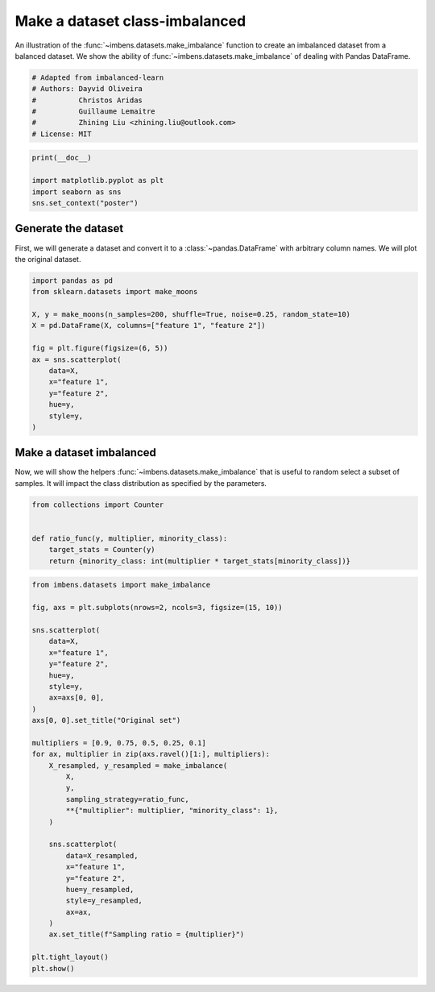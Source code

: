 
.. DO NOT EDIT.
.. THIS FILE WAS AUTOMATICALLY GENERATED BY SPHINX-GALLERY.
.. TO MAKE CHANGES, EDIT THE SOURCE PYTHON FILE:
.. "auto_examples\datasets\plot_make_imbalance.py"
.. LINE NUMBERS ARE GIVEN BELOW.

.. only:: html

    .. note::
        :class: sphx-glr-download-link-note

        Click :ref:`here <sphx_glr_download_auto_examples_datasets_plot_make_imbalance.py>`
        to download the full example code

.. rst-class:: sphx-glr-example-title

.. _sphx_glr_auto_examples_datasets_plot_make_imbalance.py:


===============================
Make a dataset class-imbalanced
===============================

An illustration of the :func:`~imbens.datasets.make_imbalance` function to
create an imbalanced dataset from a balanced dataset. We show the ability of
:func:`~imbens.datasets.make_imbalance` of dealing with Pandas DataFrame.

.. GENERATED FROM PYTHON SOURCE LINES 10-18

.. code-block:: default


    # Adapted from imbalanced-learn
    # Authors: Dayvid Oliveira
    #          Christos Aridas
    #          Guillaume Lemaitre
    #          Zhining Liu <zhining.liu@outlook.com>
    # License: MIT








.. GENERATED FROM PYTHON SOURCE LINES 19-25

.. code-block:: default

    print(__doc__)

    import matplotlib.pyplot as plt
    import seaborn as sns
    sns.set_context("poster")








.. GENERATED FROM PYTHON SOURCE LINES 26-32

Generate the dataset
--------------------

First, we will generate a dataset and convert it to a
:class:`~pandas.DataFrame` with arbitrary column names. We will plot the
original dataset.

.. GENERATED FROM PYTHON SOURCE LINES 34-49

.. code-block:: default

    import pandas as pd
    from sklearn.datasets import make_moons

    X, y = make_moons(n_samples=200, shuffle=True, noise=0.25, random_state=10)
    X = pd.DataFrame(X, columns=["feature 1", "feature 2"])

    fig = plt.figure(figsize=(6, 5))
    ax = sns.scatterplot(
        data=X, 
        x="feature 1",
        y="feature 2",
        hue=y,
        style=y,
    )




.. image-sg:: /auto_examples/datasets/images/sphx_glr_plot_make_imbalance_001.png
   :alt: plot make imbalance
   :srcset: /auto_examples/datasets/images/sphx_glr_plot_make_imbalance_001.png
   :class: sphx-glr-single-img





.. GENERATED FROM PYTHON SOURCE LINES 50-56

Make a dataset imbalanced
-------------------------

Now, we will show the helpers :func:`~imbens.datasets.make_imbalance`
that is useful to random select a subset of samples. It will impact the
class distribution as specified by the parameters.

.. GENERATED FROM PYTHON SOURCE LINES 58-66

.. code-block:: default

    from collections import Counter


    def ratio_func(y, multiplier, minority_class):
        target_stats = Counter(y)
        return {minority_class: int(multiplier * target_stats[minority_class])}









.. GENERATED FROM PYTHON SOURCE LINES 67-102

.. code-block:: default

    from imbens.datasets import make_imbalance

    fig, axs = plt.subplots(nrows=2, ncols=3, figsize=(15, 10))

    sns.scatterplot(
        data=X, 
        x="feature 1",
        y="feature 2",
        hue=y,
        style=y,
        ax=axs[0, 0],
    )
    axs[0, 0].set_title("Original set")

    multipliers = [0.9, 0.75, 0.5, 0.25, 0.1]
    for ax, multiplier in zip(axs.ravel()[1:], multipliers):
        X_resampled, y_resampled = make_imbalance(
            X,
            y,
            sampling_strategy=ratio_func,
            **{"multiplier": multiplier, "minority_class": 1},
        )
    
        sns.scatterplot(
            data=X_resampled, 
            x="feature 1",
            y="feature 2",
            hue=y_resampled,
            style=y_resampled,
            ax=ax,
        )
        ax.set_title(f"Sampling ratio = {multiplier}")

    plt.tight_layout()
    plt.show()



.. image-sg:: /auto_examples/datasets/images/sphx_glr_plot_make_imbalance_002.png
   :alt: Original set, Sampling ratio = 0.9, Sampling ratio = 0.75, Sampling ratio = 0.5, Sampling ratio = 0.25, Sampling ratio = 0.1
   :srcset: /auto_examples/datasets/images/sphx_glr_plot_make_imbalance_002.png
   :class: sphx-glr-single-img






.. rst-class:: sphx-glr-timing

   **Total running time of the script:** ( 0 minutes  0.315 seconds)


.. _sphx_glr_download_auto_examples_datasets_plot_make_imbalance.py:

.. only:: html

  .. container:: sphx-glr-footer sphx-glr-footer-example


    .. container:: sphx-glr-download sphx-glr-download-python

      :download:`Download Python source code: plot_make_imbalance.py <plot_make_imbalance.py>`

    .. container:: sphx-glr-download sphx-glr-download-jupyter

      :download:`Download Jupyter notebook: plot_make_imbalance.ipynb <plot_make_imbalance.ipynb>`


.. only:: html

 .. rst-class:: sphx-glr-signature

    `Gallery generated by Sphinx-Gallery <https://sphinx-gallery.github.io>`_
